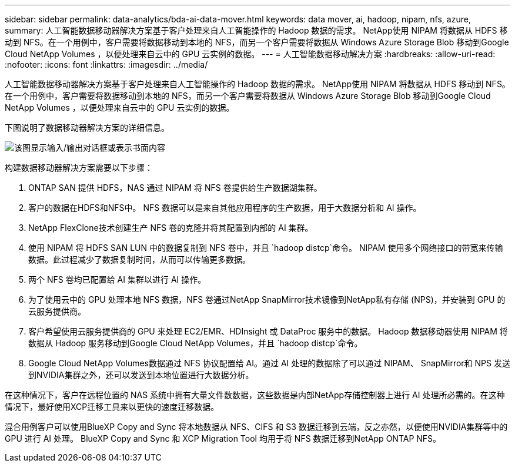 ---
sidebar: sidebar 
permalink: data-analytics/bda-ai-data-mover.html 
keywords: data mover, ai, hadoop, nipam, nfs, azure, 
summary: 人工智能数据移动器解决方案基于客户处理来自人工智能操作的 Hadoop 数据的需求。 NetApp使用 NIPAM 将数据从 HDFS 移动到 NFS。在一个用例中，客户需要将数据移动到本地的 NFS，而另一个客户需要将数据从 Windows Azure Storage Blob 移动到Google Cloud NetApp Volumes ，以便处理来自云中的 GPU 云实例的数据。 
---
= 人工智能数据移动解决方案
:hardbreaks:
:allow-uri-read: 
:nofooter: 
:icons: font
:linkattrs: 
:imagesdir: ../media/


[role="lead"]
人工智能数据移动器解决方案基于客户处理来自人工智能操作的 Hadoop 数据的需求。 NetApp使用 NIPAM 将数据从 HDFS 移动到 NFS。在一个用例中，客户需要将数据移动到本地的 NFS，而另一个客户需要将数据从 Windows Azure Storage Blob 移动到Google Cloud NetApp Volumes ，以便处理来自云中的 GPU 云实例的数据。

下图说明了数据移动器解决方案的详细信息。

image:bda-ai-004.png["该图显示输入/输出对话框或表示书面内容"]

构建数据移动器解决方案需要以下步骤：

. ONTAP SAN 提供 HDFS，NAS 通过 NIPAM 将 NFS 卷提供给生产数据湖集群。
. 客户的数据在HDFS和NFS中。  NFS 数据可以是来自其他应用程序的生产数据，用于大数据分析和 AI 操作。
. NetApp FlexClone技术创建生产 NFS 卷的克隆并将其配置到内部的 AI 集群。
. 使用 NIPAM 将 HDFS SAN LUN 中的数据复制到 NFS 卷中，并且 `hadoop distcp`命令。 NIPAM 使用多个网络接口的带宽来传输数据。此过程减少了数据复制时间，从而可以传输更多数据。
. 两个 NFS 卷均已配置给 AI 集群以进行 AI 操作。
. 为了使用云中的 GPU 处理本地 NFS 数据，NFS 卷通过NetApp SnapMirror技术镜像到NetApp私有存储 (NPS)，并安装到 GPU 的云服务提供商。
. 客户希望使用云服务提供商的 GPU 来处理 EC2/EMR、HDInsight 或 DataProc 服务中的数据。  Hadoop 数据移动器使用 NIPAM 将数据从 Hadoop 服务移动到Google Cloud NetApp Volumes，并且 `hadoop distcp`命令。
. Google Cloud NetApp Volumes数据通过 NFS 协议配置给 AI。通过 AI 处理的数据除了可以通过 NIPAM、 SnapMirror和 NPS 发送到NVIDIA集群之外，还可以发送到本地位置进行大数据分析。


在这种情况下，客户在远程位置的 NAS 系统中拥有大量文件数数据，这些数据是内部NetApp存储控制器上进行 AI 处理所必需的。在这种情况下，最好使用XCP迁移工具来以更快的速度迁移数据。

混合用例客户可以使用BlueXP Copy and Sync 将本地数据从 NFS、CIFS 和 S3 数据迁移到云端，反之亦然，以便使用NVIDIA集群等中的 GPU 进行 AI 处理。  BlueXP Copy and Sync 和 XCP Migration Tool 均用于将 NFS 数据迁移到NetApp ONTAP NFS。
